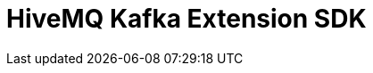 //:hivemq-github: https://github.com/hivemq
//:hivemq-website: http://www.hivemq.com
//:hivemq-community-forum: https://community.hivemq.com/
//:hivemq-extensions-docu: http://www.hivemq.com/docs/latest/extensions/
//:hivemq-marketplace: http://www.hivemq.com/extensions/

= HiveMQ Kafka Extension SDK

//The enterprise MQTT broker HiveMQ offers this free, open source extension SDK.
//The HiveMQ extension framework provides an open API that allows developers to create custom extensions that suit their specific infrastructures.
//Use our extension framework to extend HiveMQ with custom business logic or to integrate virtually any system into HiveMQ.
//
//The HiveMQ extension framework can be used to add many different types of functionality:
//
//* Write messages to a database,
//* integrate other services,
//* collect statistics,
//* add fine-grained security,
//* and much more.
//
//Resources:
//
//* Web Site: {hivemq-website}
//* Documentation: {hivemq-extensions-docu}
//* Community Forum: {hivemq-community-forum}
//* Contribution Guidelines: link:CONTRIBUTING.adoc[Contributing.adoc]
//* License: The source files in this repository are made available under the link:LICENSE[Apache License Version 2.0].
//
//== Using the SDK
//
//The HiveMQ extension SDK is available in Maven central, so no special configuration is needed.
//To use the SDK, add the following dependency to your Maven project:
//
//[source,xml]
//----
//<dependency>
//    <groupId>com.hivemq</groupId>
//    <artifactId>hivemq-extension-sdk</artifactId>
//    <version>4.3.0</version>
//</dependency>
//----
//
//== Extension Development Documentation
//
//Extension development for HiveMQ is as easy as writing a Java main method once you grasp the core concepts.
//
//Please visit the extensive {hivemq-extensions-docu}[HiveMQ extension developer documentation].
//It covers the core concepts and shows how to set up your development environment.
//
//== Example Extensions
//
//You can find many example extensions by browsing the {hivemq-github}[HiveMQ GitHub space].
//
//Check out the {hivemq-marketplace}[HiveMQ Marketplace] for officially supported extensions.
//
//== Need help ?
//
//If you need help with custom HiveMQ extensions please contact support@hivemq.com.
//
//== Contributing
//
//If you want to contribute to the HiveMQ Extension SDK, see the link:CONTRIBUTING.md[contribution guidelines].
//
//== License
//
//The HiveMQ Extension SDK is licensed under the `APACHE LICENSE, VERSION 2.0`.
//A copy of the license can be found link:LICENSE[here].
